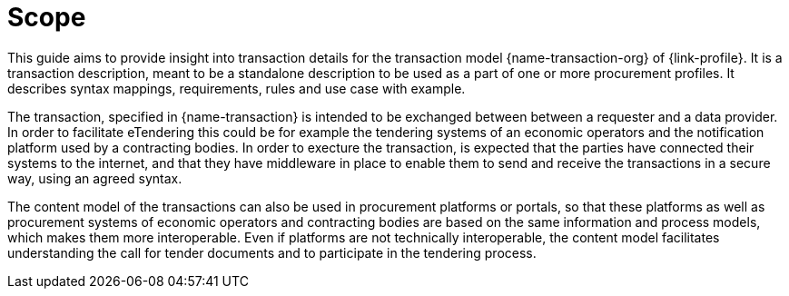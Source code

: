 
= Scope

This guide aims to provide insight into transaction details for the transaction model {name-transaction-org} of {link-profile}.
It is a transaction description, meant to be a standalone description to be used as a part of one or more procurement profiles.
It describes syntax mappings, requirements, rules and use case with example.

The transaction, specified in {name-transaction} is intended to be exchanged between between a requester and a data provider. In order to facilitate eTendering this could be for example the tendering systems of an economic operators and the notification platform used by a contracting bodies. In order to execture the transaction, is expected that the parties have connected their systems to the internet, and that they have middleware in place to enable them to send and receive the transactions in a secure way, using an agreed syntax.

The content model of the transactions can also be used in procurement platforms or portals, so that these platforms as well as procurement systems of economic operators and contracting bodies are based on the same information and process models, which makes them more interoperable. Even if platforms are not technically interoperable, the content model facilitates understanding the call for tender documents and to participate in the tendering process.

